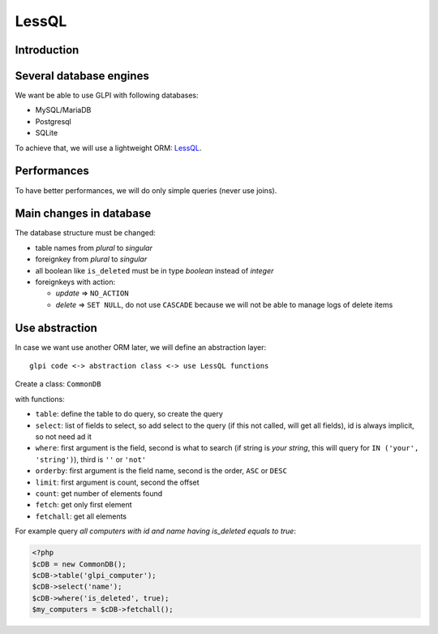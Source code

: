 LessQL
======


Introduction
------------

Several database engines
------------------------

We want be able to use GLPI with following databases:

* MySQL/MariaDB
* Postgresql
* SQLite

To achieve that, we will use a lightweight ORM: `LessQL <http://lessql.net/>`_.

Performances
------------

To have better performances, we will do only simple queries (never use joins).

Main changes in database
------------------------

The database structure must be changed:

* table names from *plural* to *singular*
* foreignkey from *plural* to *singular*
* all boolean like ``is_deleted`` must be in type *boolean* instead of *integer*
* foreignkeys with action:

  * *update* => ``NO_ACTION``
  * *delete* => ``SET NULL``, do not use ``CASCADE`` because we will not be able to manage logs of delete items

Use abstraction
---------------

In case we want use another ORM later, we will define an abstraction layer::

     glpi code <-> abstraction class <-> use LessQL functions

Create a class: ``CommonDB``

with functions:

* ``table``: define the table to do query, so create the query
* ``select``: list of fields to select, so add select to the query (if this not called, will get all fields), id is always implicit, so not need ad it
* ``where``: first argument is the field, second is what to search (if string is *your string*, this will query for ``IN ('your', 'string')``), third is ``''`` or ``'not'``
* ``orderby``: first argument is the field name, second is the order, ``ASC`` or ``DESC``
* ``limit``: first argument is count, second the offset
* ``count``: get number of elements found
* ``fetch``: get only first element
* ``fetchall``: get all elements

For example query *all computers with id and name having is_deleted equals to true*:

.. code-block:: php

   <?php
   $cDB = new CommonDB();
   $cDB->table('glpi_computer');
   $cDB->select('name');
   $cDB->where('is_deleted', true);
   $my_computers = $cDB->fetchall();
